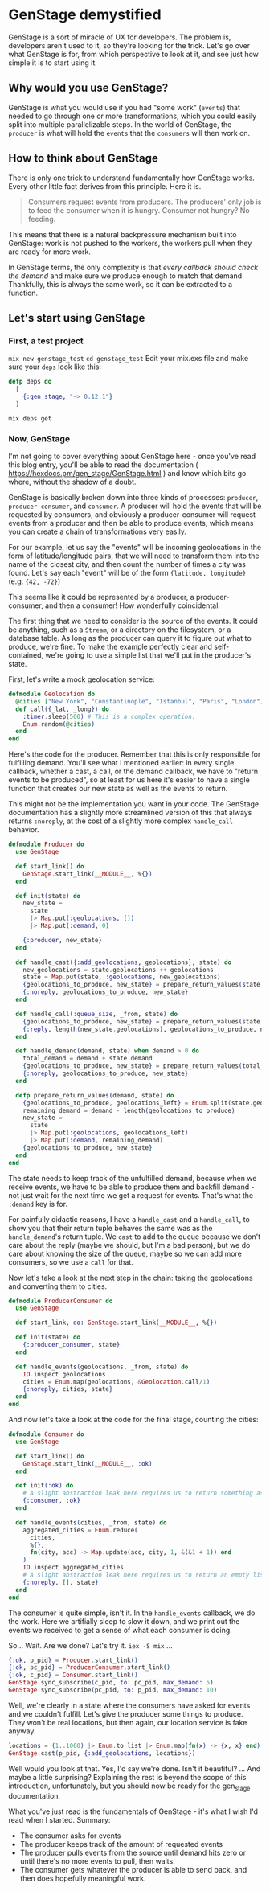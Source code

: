 #+DRAFT: t
* GenStage demystified
GenStage is a sort of miracle of UX for developers. The problem is, developers aren't used to it, so they're looking for the trick. Let's go over what GenStage is for, from which perspective to look at it, and see just how simple it is to start using it.
** Why would you use GenStage?
GenStage is what you would use if you had "some work" (=events=) that needed to go through one or more transformations, which you could easily split into multiple parallelizable steps.
In the world of GenStage, the =producer= is what will hold the =events= that the =consumers= will then work on.
** How to think about GenStage
There is only one trick to understand fundamentally how GenStage works. Every other little fact derives from this principle. Here it is.

#+BEGIN_QUOTE
Consumers request events from producers. The producers' only job is to feed the consumer when it is hungry. Consumer not hungry? No feeding.
#+END_QUOTE

This means that there is a natural backpressure mechanism built into GenStage: work is not pushed to the workers, the workers pull when they are ready for more work.

In GenStage terms, the only complexity is that /every callback should check the demand/ and make sure we produce enough to match that demand. Thankfully, this is always the same work, so it can be extracted to a function.
** Let's start using GenStage
*** First, a test project
=mix new genstage_test=
=cd genstage_test=
Edit your mix.exs file and make sure your =deps= look like this:

#+BEGIN_SRC elixir
  defp deps do
    [
      {:gen_stage, "~> 0.12.1"}
    ]
#+END_SRC

=mix deps.get=
*** Now, GenStage
I'm not going to cover everything about GenStage here - once you've read this blog entry, you'll be able to read the documentation ( https://hexdocs.pm/gen_stage/GenStage.html ) and know which bits go where, without the shadow of a doubt.

GenStage is basically broken down into three kinds of processes: =producer=, =producer-consumer=, and =consumer=. A producer will hold the events that will be requested by consumers, and obviously a producer-consumer will request events from a producer and then be able to produce events, which means you can create a chain of transformations very easily.

For our example, let us say the "events" will be incoming geolocations in the form of latitude/longitude pairs, that we will need to transform them into the name of the closest city, and then count the number of times a city was found. Let's say each "event" will be of the form ={latitude, longitude}= (e.g. ={42, -72}=)

This seems like it could be represented by a producer, a producer-consumer, and then a consumer! How wonderfully coincidental.

The first thing that we need to consider is the source of the events. It could be anything, such as a =Stream=, or a directory on the filesystem, or a database table. As long as the producer can query it to figure out what to produce, we're fine. To make the example perfectly clear and self-contained, we're going to use a simple list that we'll put in the producer's state.

First, let's write a mock geolocation service:

#+BEGIN_SRC elixir
defmodule Geolocation do
  @cities ["New York", "Constantinople", "Istanbul", "Paris", "London"]
  def call({_lat, _long}) do
    :timer.sleep(500) # This is a complex operation.
    Enum.random(@cities)
  end
end
#+END_SRC

Here's the code for the producer. Remember that this is only responsible for fulfilling demand. You'll see what I mentioned earlier: in every single callback, whether a cast, a call, or the demand callback, we have to "return events to be produced", so at least for us here it's easier to have a single function that creates our new state as well as the events to return.

This might not be the implementation you want in your code. The GenStage documentation has a slightly more streamlined version of this that always returns =:noreply=, at the cost of a slightly more complex =handle_call= behavior.

#+BEGIN_SRC elixir
defmodule Producer do
  use GenStage

  def start_link() do
    GenStage.start_link(__MODULE__, %{})
  end

  def init(state) do
    new_state =
      state
      |> Map.put(:geolocations, [])
      |> Map.put(:demand, 0)

    {:producer, new_state}
  end

  def handle_cast({:add_geolocations, geolocations}, state) do
    new_geolocations = state.geolocations ++ geolocations
    state = Map.put(state, :geolocations, new_geolocations)
    {geolocations_to_produce, new_state} = prepare_return_values(state.demand, state)
    {:noreply, geolocations_to_produce, new_state}
  end

  def handle_call(:queue_size, _from, state) do
    {geolocations_to_produce, new_state} = prepare_return_values(state.demand, state)
    {:reply, length(new_state.geolocations), geolocations_to_produce, new_state}
  end

  def handle_demand(demand, state) when demand > 0 do
    total_demand = demand + state.demand
    {geolocations_to_produce, new_state} = prepare_return_values(total_demand, state)
    {:noreply, geolocations_to_produce, new_state}
  end

  defp prepare_return_values(demand, state) do
    {geolocations_to_produce, geolocations_left} = Enum.split(state.geolocations, demand)
    remaining_demand = demand - length(geolocations_to_produce)
    new_state =
      state
      |> Map.put(:geolocations, geolocations_left)
      |> Map.put(:demand, remaining_demand)
    {geolocations_to_produce, new_state}
  end
end
#+END_SRC

The state needs to keep track of the unfulfilled demand, because when we receive events, we have to be able to produce them and backfill demand - not just wait for the next time we get a request for events. That's what the =:demand= key is for.

For painfully didactic reasons, I have a =handle_cast= and a =handle_call=, to show you that their return tuple behaves the same was as the =handle_demand='s return tuple. We =cast= to add to the queue because we don't care about the reply (maybe we should, but I'm a bad person), but we do care about knowing the size of the queue, maybe so we can add more consumers, so we use a =call= for that.

Now let's take a look at the next step in the chain: taking the geolocations and converting them to cities.

#+BEGIN_SRC elixir
  defmodule ProducerConsumer do
    use GenStage

    def start_link, do: GenStage.start_link(__MODULE__, %{})

    def init(state) do
      {:producer_consumer, state}
    end

    def handle_events(geolocations, _from, state) do
      IO.inspect geolocations
      cities = Enum.map(geolocations, &Geolocation.call/1)
      {:noreply, cities, state}
    end
  end
#+END_SRC

And now let's take a look at the code for the final stage, counting the cities:

#+BEGIN_SRC elixir
  defmodule Consumer do
    use GenStage

    def start_link() do
      GenStage.start_link(__MODULE__, :ok)
    end

    def init(:ok) do
      # A slight abstraction leak here requires us to return something as the state
      {:consumer, :ok}
    end

    def handle_events(cities, _from, state) do
      aggregated_cities = Enum.reduce(
        cities,
        %{},
        fn(city, acc) -> Map.update(acc, city, 1, &(&1 + 1)) end
      )
      IO.inspect aggregated_cities
      # A slight abstraction leak here requires us to return an empty list
      {:noreply, [], state}
    end
  end
#+END_SRC

The consumer is quite simple, isn't it. In the =handle_events= callback, we do the work. Here we artifially sleep to slow it down, and we print out the events we received to get a sense of what each consumer is doing.

So... Wait. Are we done? Let's try it. =iex -S mix= ...

#+BEGIN_SRC elixir
{:ok, p_pid} = Producer.start_link()
{:ok, pc_pid} = ProducerConsumer.start_link()
{:ok, c_pid} = Consumer.start_link()
GenStage.sync_subscribe(c_pid, to: pc_pid, max_demand: 5)
GenStage.sync_subscribe(pc_pid, to: p_pid, max_demand: 10)
#+END_SRC

Well, we're clearly in a state where the consumers have asked for events and we couldn't fulfill. Let's give the producer some things to produce. They won't be real locations, but then again, our location service is fake anyway.

#+BEGIN_SRC elixir
locations = (1..1000) |> Enum.to_list |> Enum.map(fn(x) -> {x, x} end)
GenStage.cast(p_pid, {:add_geolocations, locations})
#+END_SRC


Well would you look at that. Yes, I'd say we're done. Isn't it beautiful? ... And maybe a little surprising? Explaining the rest is beyond the scope of this introduction, unfortunately, but you should now be ready for the gen_stage documentation.

What you've just read is the fundamentals of GenStage - it's what I wish I'd read when I started. Summary:

- The consumer asks for events
- The producer keeps track of the amount of requested events
- The producer pulls events from the source until demand hits zero or until there's no more events to pull, then waits.
- The consumer gets whatever the producer is able to send back, and then does hopefully meaningful work.
